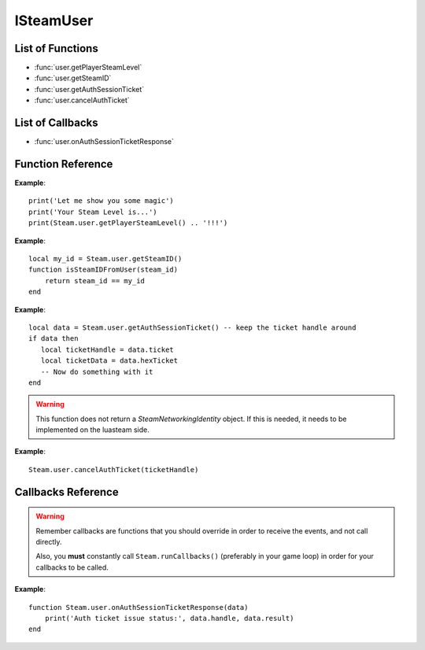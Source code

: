 ##########
ISteamUser
##########

List of Functions
-----------------

* :func:`user.getPlayerSteamLevel`
* :func:`user.getSteamID`
* :func:`user.getAuthSessionTicket`
* :func:`user.cancelAuthTicket`

List of Callbacks
-----------------

* :func:`user.onAuthSessionTicketResponse`


Function Reference
------------------

.. function:: user.getPlayerSteamLevel ()

    :returns: (`number`) The level of the current user.
    :SteamWorks: `GetPlayerSteamLevel <https://partner.steamgames.com/doc/api/ISteamUser#GetPlayerSteamLevel>`_

    Gets the Steam level of the user, as shown on their Steam community profile.

**Example**::

    print('Let me show you some magic')
    print('Your Steam Level is...')
    print(Steam.user.getPlayerSteamLevel() .. '!!!')

.. function:: user.getSteamID ()

    :returns: (`uint64`) The SteamID of the current user.
    :SteamWorks: `GetSteamID <https://partner.steamgames.com/doc/api/ISteamUser#GetSteamID>`_

    Gets the Steam ID of the account currently logged into the Steam client. This is commonly called the 'current user', or 'local user'.

    A Steam ID is a unique identifier for a Steam accounts, Steam groups, Lobbies and Chat rooms, and used to differentiate users in all parts of the Steamworks API.

**Example**::

    local my_id = Steam.user.getSteamID()
    function isSteamIDFromUser(steam_id)
        return steam_id == my_id
    end

.. function:: user.getAuthSessionTicket ()

    :returns: (`data`) A result table if successful, otherwise nil

		* **data.ticket** (`number`) The handle for the auth session ticket (only has meaning on the client on where you called this, is NOT an auth ticket)
		* **data.hexTicket** (`string`) The ticket data as a hexadeximal formatted string. This is the ticket that you need to send to the server/authenticating instance.
      
    :SteamWorks: `GetAuthSessionTicket <https://partner.steamgames.com/doc/api/ISteamUser#GetAuthSessionTicket>`_

    Retrieve an authentication ticket from steam. You can use this to authenticate yourself with a third party server. You should wait for a successful callback to :func:`user.onAuthSessionTicketResponse` (indicating that Steam has accepted your request for a ticket) before using this ticket.

    The ticket size is fixed at 1024 characters. If your game has too much DLC, it might need more, which would need a change in luasteam as it's not customisable right now.
    
    When you're done with the ticket **you must call** :func:`user.cancelAuthTicket` on the handle.

**Example**::

    local data = Steam.user.getAuthSessionTicket() -- keep the ticket handle around
    if data then
       local ticketHandle = data.ticket
       local ticketData = data.hexTicket
       -- Now do something with it
    end

.. warning::

    This function does not return a `SteamNetworkingIdentity` object. If this is needed, it needs to be implemented on the luasteam side.

.. function:: user.cancelAuthTicket ()

    :param number ticketHandle: The ticket handle to cancel the auth ticket for. You need to call this once you are done using a requested or scheduled ticket. Make sure to call this for any open ticket handles when quitting your application.
    :returns: nothing
    :SteamWorks: `CancelAuthTicket <https://partner.steamgames.com/doc/api/ISteamUser#CancelAuthTicket>`_

**Example**::

    Steam.user.cancelAuthTicket(ticketHandle)

Callbacks Reference
-------------------

.. warning::

    Remember callbacks are functions that you should override in order to receive the events, and not call directly.

    Also, you **must** constantly call ``Steam.runCallbacks()`` (preferably in your game loop) in order for your callbacks to be called.

.. function:: user.onAuthSessionTicketResponse(data)

    :param table data: A result table for when creating an auth session ticket.

		* **data.handle** (`number`) The handle for the auth session ticket or 0 if the call failed
		* **data.result** (`string`) A steam result, ``OK`` if the ticket was created successfully, otherwise an error message
    :returns: nothing
    :SteamWorks: `GetAuthSessionTicketResponse_t <https://partner.steamgames.com/doc/api/ISteamUser#GetAuthSessionTicketResponse_t>`_

    Posted when an auth session ticket has been accepted or declined by the steam servers. This is in response to a call to :func:`user.getAuthSessionTicket`.

**Example**::

    function Steam.user.onAuthSessionTicketResponse(data)
        print('Auth ticket issue status:', data.handle, data.result)
    end
